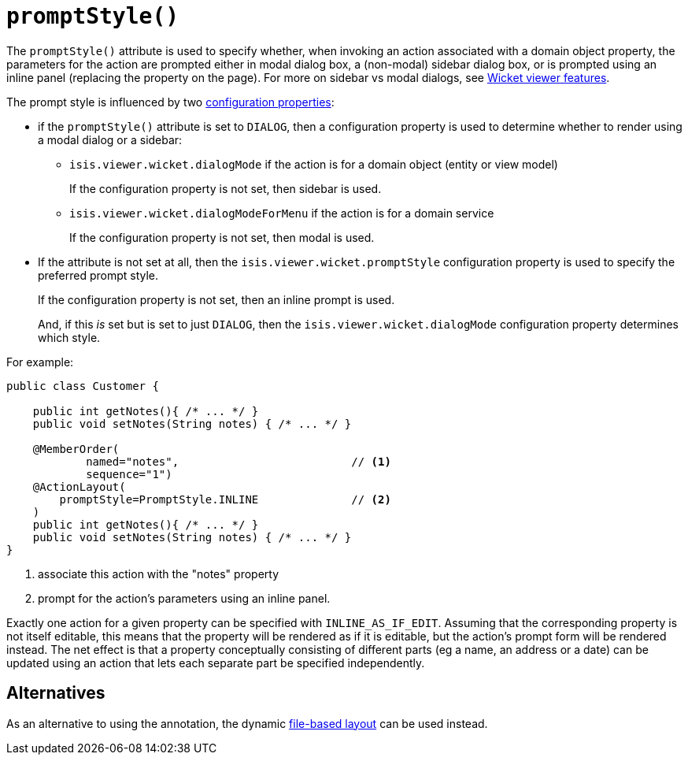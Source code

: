[[promptStyle]]
= `promptStyle()`
:Notice: Licensed to the Apache Software Foundation (ASF) under one or more contributor license agreements. See the NOTICE file distributed with this work for additional information regarding copyright ownership. The ASF licenses this file to you under the Apache License, Version 2.0 (the "License"); you may not use this file except in compliance with the License. You may obtain a copy of the License at. http://www.apache.org/licenses/LICENSE-2.0 . Unless required by applicable law or agreed to in writing, software distributed under the License is distributed on an "AS IS" BASIS, WITHOUT WARRANTIES OR  CONDITIONS OF ANY KIND, either express or implied. See the License for the specific language governing permissions and limitations under the License.
:page-partial:


The `promptStyle()` attribute is used to specify whether, when invoking an action associated with a domain object property, the parameters for the action are prompted either in modal dialog box, a (non-modal) sidebar dialog box, or is prompted using an inline panel (replacing the property on the page).
For more on sidebar vs modal dialogs, see xref:vw:ROOT:features.adoc#sidebar-vs-modal-dialogs[Wicket viewer features].

The prompt style is influenced by two xref:vw:ROOT:configuration-properties.adoc[configuration properties]:

* if the `promptStyle()` attribute is set to `DIALOG`, then a configuration property is used to determine whether to render using a modal dialog or a sidebar:

** `isis.viewer.wicket.dialogMode` if the action is for a domain object (entity or view model)
+
If the configuration property is not set, then sidebar is used.

** `isis.viewer.wicket.dialogModeForMenu` if the action is for a domain service
+
If the configuration property is not set, then modal is used.


* If the attribute is not set at all, then the `isis.viewer.wicket.promptStyle` configuration property is used to specify the preferred prompt style.
+
If the configuration property is not set, then an inline prompt is used.
+
And, if this _is_ set but is set to just `DIALOG`, then the `isis.viewer.wicket.dialogMode` configuration property determines which style.

For example:

[source,java]
----
public class Customer {

    public int getNotes(){ /* ... */ }
    public void setNotes(String notes) { /* ... */ }

    @MemberOrder(
            named="notes",                          // <1>
            sequence="1")
    @ActionLayout(
        promptStyle=PromptStyle.INLINE              // <2>
    )
    public int getNotes(){ /* ... */ }
    public void setNotes(String notes) { /* ... */ }
}
----
<1> associate this action with the "notes" property
<2> prompt for the action's parameters using an inline panel.

Exactly one action for a given property can be specified with `INLINE_AS_IF_EDIT`.
Assuming that the corresponding property is not itself editable, this means that the property will be rendered as if it is editable, but the action's prompt form will be rendered instead.
The net effect is that a property conceptually consisting of different parts (eg a name, an address or a date) can be updated using an action that lets each separate part be specified independently.


== Alternatives


As an alternative to using the annotation, the dynamic xref:vw:ROOT:layout.adoc#file-based[file-based layout] can be used instead.


